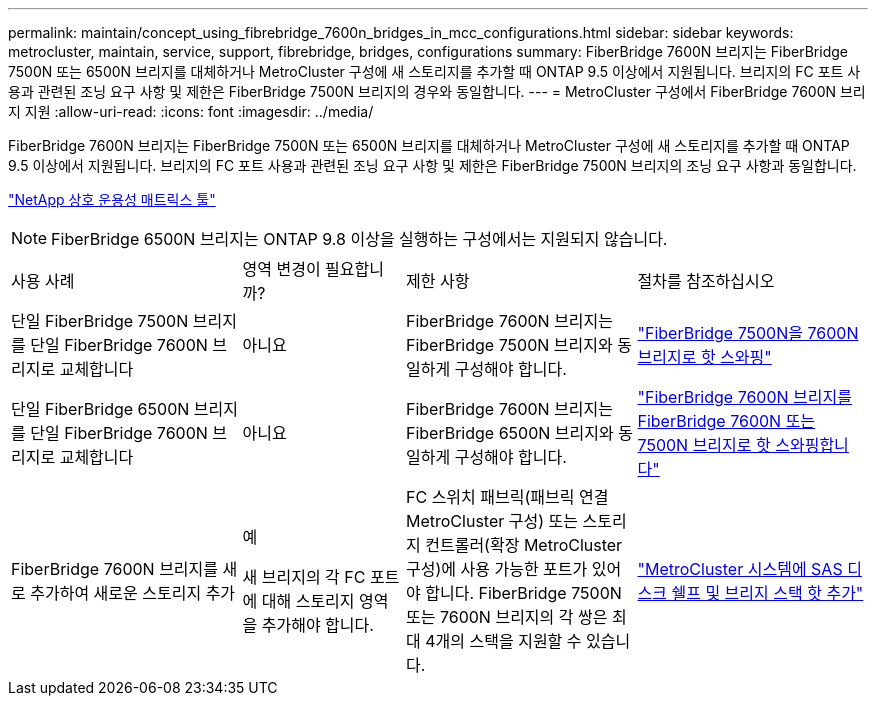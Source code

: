 ---
permalink: maintain/concept_using_fibrebridge_7600n_bridges_in_mcc_configurations.html 
sidebar: sidebar 
keywords: metrocluster, maintain, service, support, fibrebridge, bridges, configurations 
summary: FiberBridge 7600N 브리지는 FiberBridge 7500N 또는 6500N 브리지를 대체하거나 MetroCluster 구성에 새 스토리지를 추가할 때 ONTAP 9.5 이상에서 지원됩니다. 브리지의 FC 포트 사용과 관련된 조닝 요구 사항 및 제한은 FiberBridge 7500N 브리지의 경우와 동일합니다. 
---
= MetroCluster 구성에서 FiberBridge 7600N 브리지 지원
:allow-uri-read: 
:icons: font
:imagesdir: ../media/


[role="lead"]
FiberBridge 7600N 브리지는 FiberBridge 7500N 또는 6500N 브리지를 대체하거나 MetroCluster 구성에 새 스토리지를 추가할 때 ONTAP 9.5 이상에서 지원됩니다. 브리지의 FC 포트 사용과 관련된 조닝 요구 사항 및 제한은 FiberBridge 7500N 브리지의 조닝 요구 사항과 동일합니다.

https://mysupport.netapp.com/matrix["NetApp 상호 운용성 매트릭스 툴"^]


NOTE: FiberBridge 6500N 브리지는 ONTAP 9.8 이상을 실행하는 구성에서는 지원되지 않습니다.

[cols="27,19,27,27"]
|===


| 사용 사례 | 영역 변경이 필요합니까? | 제한 사항 | 절차를 참조하십시오 


 a| 
단일 FiberBridge 7500N 브리지를 단일 FiberBridge 7600N 브리지로 교체합니다
 a| 
아니요
 a| 
FiberBridge 7600N 브리지는 FiberBridge 7500N 브리지와 동일하게 구성해야 합니다.
 a| 
link:task_replace_a_sle_fc_to_sas_bridge.html#hot-swapping-a-fibrebridge-7500n-with-a-7600n-bridge["FiberBridge 7500N을 7600N 브리지로 핫 스와핑"]



 a| 
단일 FiberBridge 6500N 브리지를 단일 FiberBridge 7600N 브리지로 교체합니다
 a| 
아니요
 a| 
FiberBridge 7600N 브리지는 FiberBridge 6500N 브리지와 동일하게 구성해야 합니다.
 a| 
link:task_replace_a_sle_fc_to_sas_bridge.html#hot-swapping-a-fibrebridge-6500n-bridge-with-a-fibrebridge-7600n-or-7500n-bridge["FiberBridge 7600N 브리지를 FiberBridge 7600N 또는 7500N 브리지로 핫 스와핑합니다"]



 a| 
FiberBridge 7600N 브리지를 새로 추가하여 새로운 스토리지 추가
 a| 
예

새 브리지의 각 FC 포트에 대해 스토리지 영역을 추가해야 합니다.
 a| 
FC 스위치 패브릭(패브릭 연결 MetroCluster 구성) 또는 스토리지 컨트롤러(확장 MetroCluster 구성)에 사용 가능한 포트가 있어야 합니다. FiberBridge 7500N 또는 7600N 브리지의 각 쌍은 최대 4개의 스택을 지원할 수 있습니다.
 a| 
link:task_fb_hot_add_stack_of_shelves_and_bridges.html["MetroCluster 시스템에 SAS 디스크 쉘프 및 브리지 스택 핫 추가"]

|===